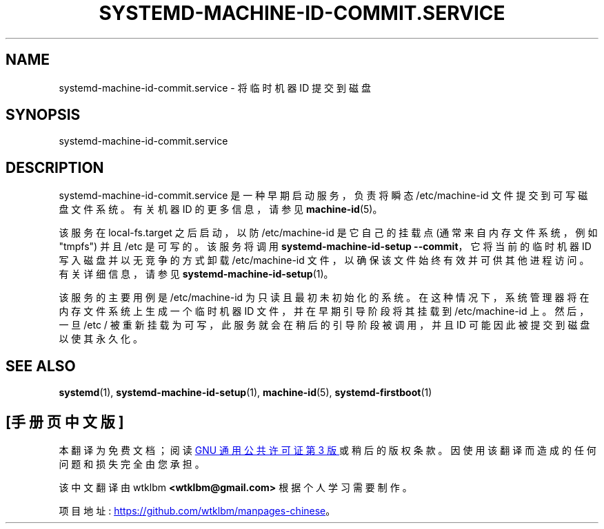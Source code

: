 .\" -*- coding: UTF-8 -*-
'\" t
.\"*******************************************************************
.\"
.\" This file was generated with po4a. Translate the source file.
.\"
.\"*******************************************************************
.TH SYSTEMD\-MACHINE\-ID\-COMMIT\&.SERVICE 8 "" "systemd 253" systemd\-machine\-id\-commit.service
.ie  \n(.g .ds Aq \(aq
.el       .ds Aq '
.\" -----------------------------------------------------------------
.\" * Define some portability stuff
.\" -----------------------------------------------------------------
.\" ~~~~~~~~~~~~~~~~~~~~~~~~~~~~~~~~~~~~~~~~~~~~~~~~~~~~~~~~~~~~~~~~~
.\" http://bugs.debian.org/507673
.\" http://lists.gnu.org/archive/html/groff/2009-02/msg00013.html
.\" ~~~~~~~~~~~~~~~~~~~~~~~~~~~~~~~~~~~~~~~~~~~~~~~~~~~~~~~~~~~~~~~~~
.\" -----------------------------------------------------------------
.\" * set default formatting
.\" -----------------------------------------------------------------
.\" disable hyphenation
.nh
.\" disable justification (adjust text to left margin only)
.ad l
.\" -----------------------------------------------------------------
.\" * MAIN CONTENT STARTS HERE *
.\" -----------------------------------------------------------------
.SH NAME
systemd\-machine\-id\-commit.service \- 将临时机器 ID 提交到磁盘
.SH SYNOPSIS
.PP
systemd\-machine\-id\-commit\&.service
.SH DESCRIPTION
.PP
systemd\-machine\-id\-commit\&.service 是一种早期启动服务，负责将瞬态 /etc/machine\-id
文件提交到可写磁盘文件系统 \&。有关机器 ID\& 的更多信息，请参见 \fBmachine\-id\fP(5)。
.PP
该服务在 local\-fs\&.target 之后启动，以防 /etc/machine\-id 是它自己的挂载点 (通常来自内存文件系统，例如
"tmpfs") 并且 /etc 是可写的 \&。该服务将调用 \fBsystemd\-machine\-id\-setup \-\-commit\fP，它将当前的临时机器 ID 写入磁盘并以无竞争的方式卸载 /etc/machine\-id 文件，以确保该文件始终有效并可供其他进程访问
\&。有关详细信息，请参见 \fBsystemd\-machine\-id\-setup\fP(1)\&。
.PP
该服务的主要用例是 /etc/machine\-id 为只读且最初未初始化的系统。在这种情况下，系统管理器将在内存文件系统上生成一个临时机器 ID
文件，并在早期引导阶段将其挂载到 /etc/machine\-id 上 \&。然后，一旦 /etc /
被重新挂载为可写，此服务就会在稍后的引导阶段被调用，并且 ID 可能因此被提交到磁盘以使其永久化 \&。
.SH "SEE ALSO"
.PP
\fBsystemd\fP(1), \fBsystemd\-machine\-id\-setup\fP(1), \fBmachine\-id\fP(5),
\fBsystemd\-firstboot\fP(1)
.PP
.SH [手册页中文版]
.PP
本翻译为免费文档；阅读
.UR https://www.gnu.org/licenses/gpl-3.0.html
GNU 通用公共许可证第 3 版
.UE
或稍后的版权条款。因使用该翻译而造成的任何问题和损失完全由您承担。
.PP
该中文翻译由 wtklbm
.B <wtklbm@gmail.com>
根据个人学习需要制作。
.PP
项目地址:
.UR \fBhttps://github.com/wtklbm/manpages-chinese\fR
.ME 。
